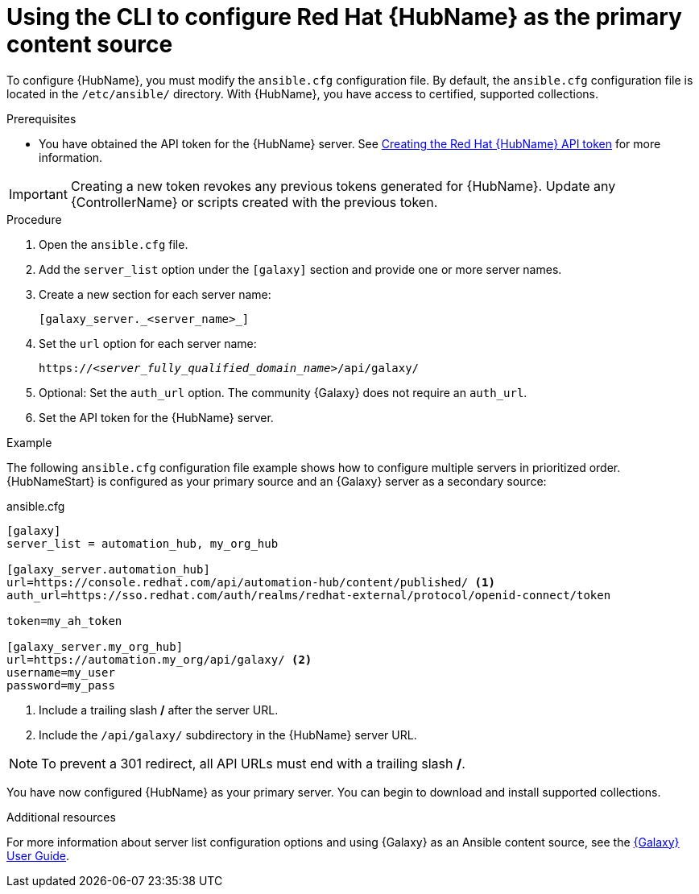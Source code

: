 [id="proc-configure-automation-hub-server-cli"]
= Using the CLI to configure Red Hat {HubName} as the primary content source

To configure {HubName}, you must modify the `ansible.cfg` configuration file. By default, the `ansible.cfg` configuration file is located in the `/etc/ansible/` directory. With {HubName}, you have access to certified, supported collections.

.Prerequisites

* You have obtained the API token for the {HubName} server. See xref:hub-create-api-token[Creating the Red Hat {HubName} API token] for more information.

[IMPORTANT]
====
Creating a new token revokes any previous tokens generated for {HubName}. Update any {ControllerName} or scripts created with the previous token.
====

.Procedure

. Open the `ansible.cfg` file.
. Add the `server_list` option under the `[galaxy]` section and provide one or more server names.
. Create a new section for each server name:
+
-----
[galaxy_server._<server_name>_]
-----

. Set the `url` option for each server name:
//You must include the `api/galaxy/` subdirectory in the server URL:
+
[subs="+quotes"]
-----
https://__<server_fully_qualified_domain_name>__/api/galaxy/
-----
. Optional: Set the `auth_url` option. The community {Galaxy} does not require an `auth_url`.
. Set the API token for the {HubName} server.

.Example

The following `ansible.cfg` configuration file example shows how to configure multiple servers in prioritized order. {HubNameStart} is configured as your primary source and an {Galaxy} server as a secondary source:

.ansible.cfg

-----
[galaxy]
server_list = automation_hub, my_org_hub

[galaxy_server.automation_hub]
url=https://console.redhat.com/api/automation-hub/content/published/ <1>
auth_url=https://sso.redhat.com/auth/realms/redhat-external/protocol/openid-connect/token

token=my_ah_token

[galaxy_server.my_org_hub]
url=https://automation.my_org/api/galaxy/ <2>
username=my_user
password=my_pass
-----
<1> Include a trailing slash */* after the server URL.
//<2> Include the `/api/galaxy/` subdirectory in the Ansible Galaxy server URL.
<2> Include the `/api/galaxy/` subdirectory in the {HubName} server URL.

[NOTE]
====
To prevent a 301 redirect, all API URLs must end with a trailing slash */*.
====
You have now configured {HubName} as your primary server. You can begin to download and install supported collections.

[role="_additional-resources"]
.Additional resources
For more information about server list configuration options and using {Galaxy} as an Ansible content source, see the link:https://docs.ansible.com/ansible/latest/galaxy/user_guide.html#configuring-the-ansible-galaxy-client[{Galaxy} User Guide].
